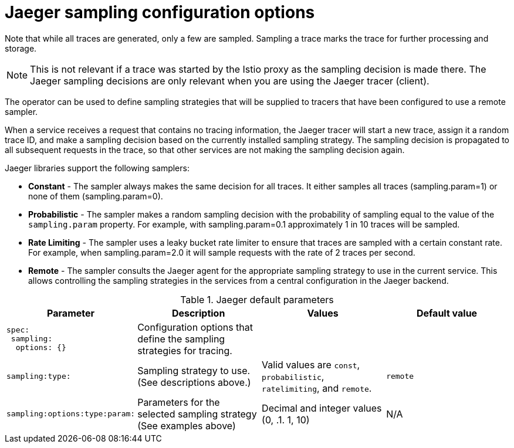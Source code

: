 ////
This REFERENCE module included in the following assemblies:
-rhbjaeger-deploy.adoc
////

[id="jaeger-config-sampling_{context}"]
= Jaeger sampling configuration options

Note that while all traces are generated, only a few are sampled.  Sampling a trace marks the trace for further processing and storage.

[NOTE]
====
This is not relevant if a trace was started by the Istio proxy as the sampling decision is made there. The Jaeger sampling decisions are only relevant when you are using the Jaeger tracer (client).
====

The operator can be used to define sampling strategies that will be supplied to tracers that have been configured to use a remote sampler.

When a service receives a request that contains no tracing information, the Jaeger tracer will start a new trace, assign it a random trace ID, and make a sampling decision based on the currently installed sampling strategy.  The sampling decision is propagated to all subsequent requests in the trace, so that other services are not making the sampling decision again.

Jaeger libraries support the following samplers:

* *Constant* - The sampler always makes the same decision for all traces. It either samples all traces (sampling.param=1) or none of them (sampling.param=0).

* *Probabilistic* - The sampler makes a random sampling decision with the probability of sampling equal to the value of the `sampling.param` property. For example, with sampling.param=0.1 approximately 1 in 10 traces will be sampled.

* *Rate Limiting* - The sampler uses a leaky bucket rate limiter to ensure that traces are sampled with a certain constant rate. For example, when sampling.param=2.0 it will sample requests with the rate of 2 traces per second.

* *Remote* - The sampler consults the Jaeger agent for the appropriate sampling strategy to use in the current service. This allows controlling the sampling strategies in the services from a central configuration in the Jaeger backend.

.Jaeger default parameters
[options="header"]
[cols="l, a, a, a"]
|===
|Parameter |Description |Values |Default value

|spec:
 sampling:
  options: {}
|Configuration options that define the sampling strategies for tracing.
|
|

|sampling:type:
|Sampling strategy to use. (See descriptions above.)
|Valid values are `const`, `probabilistic`, `ratelimiting`, and `remote`.
|`remote`

|sampling:options:type:param:
|Parameters for the selected sampling strategy (See examples above)
|Decimal and integer values (0, .1. 1, 10)
|N/A
|====


This example defines a default sampling strategy that is probabilistic, with a 50% chance of the trace instances being sampled.

.Probabilistic sampling example
[source,yaml]
----
apiVersion: jaegertracing.io/v1
kind: Jaeger
metadata:
  name: with-sampling
spec:
  strategy: allInOne
  sampling:
    options:
      default_strategy:
        type: probabilistic
        param: 50

----
